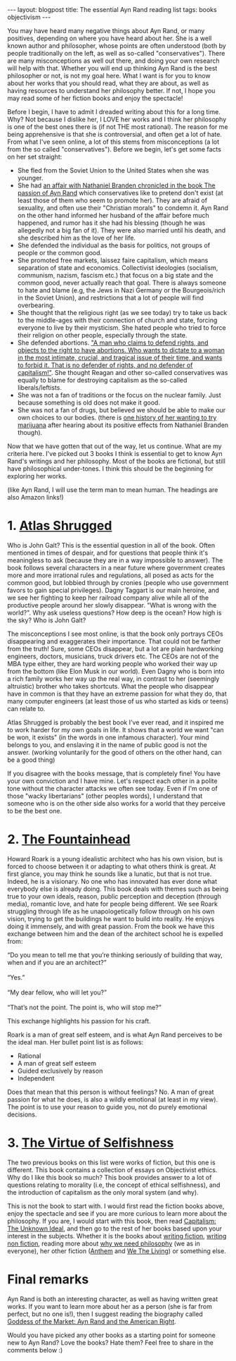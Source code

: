 #+OPTIONS: toc:nil num:nil
#+STARTUP: showall indent
#+STARTUP: hidestars
#+BEGIN_EXPORT html
---
layout: blogpost
title: The essential Ayn Rand reading list
tags: books objectivism
---
#+END_EXPORT

You may have heard many negative things about Ayn Rand, or many positives, depending on where you have heard about her. She is a well known author and philosopher, whose points are often understood (both by people traditionally on the left, as well as so-called "conservatives"). There are many misconceptions as well out there, and doing your own research will help with that. Whether you will end up thinking Ayn Rand is the best philosopher or not, is not my goal here. What I want is for you to know about her works that you should read, what they are about, as well as having resources to understand her philosophy better. If not, I hope you may read some of her fiction books and enjoy the spectacle!



Before I begin, I have to admit I dreaded writing about this for a long time. Why? Not because I dislike her, I LOVE her works and I think her philosophy is one of the best ones there is (if not THE most rational). The reason for me being apprehensive is that she is controversial, and often get a lot of hate. From what I've seen online, a lot of this stems from misconceptions (a lot from the so called "conservatives"). Before we begin, let's get some facts on her set straight:
- She fled from the Soviet Union to the United States when she was younger.
- She had [[https://en.wikipedia.org/wiki/The_Passion_of_Ayn_Rand][an affair with Nathaniel Branden chronicled in the book The passion of Ayn Rand]] which conservatives like to pretend don't exist (at least those of them who seem to promote her). They are afraid of sexuality, and often use their "Christian morals" to condemn it. Ayn Rand on the other hand informed her husband of the affair before much happened, and rumor has it she had his blessing (though he was allegedly not a big fan of it). They were also married until his death, and she described him as the love of her life.
- She defended the individual as the basis for politics, not groups of people or the common good.
- She promoted free markets, laissez faire capitalism, which means separation of state and economics. Collectivist ideologies (socialism, communism, nazism, fascism etc.) that focus on a big state and the common good, never actually reach that goal. There is always someone to hate and blame (e.g, the Jews in Nazi Germany or the Bourgeois/rich in the Soviet Union), and restrictions that a lot of people will find overbearing. 
- She thought that the religious right (as we see today) try to take us back to the middle-ages with their connection of church and state, forcing everyone to live by their mysticism. She hated people who tried to force their religion on other people, especially through the state.
- She defended abortions. [[https://www.youtube.com/watch?v=fRlvMJsehy8]["A man who claims to defend rights, and objects to the right to have abortions. Who wants to dictate to a woman in the most intimate, crucial, and tragical issue of their time, and wants to forbid it. That is no defender of rights, and no defender of capitalism!"]]. She thought Reagan and other so-called conservatives was equally to blame for destroying capitalism as the so-called liberals/leftists.
- She was not a fan of traditions or the focus on the nuclear family. Just because something is old does not make it good.
- She was not a fan of drugs, but believed we should be able to make our own choices to our bodies. (there is [[https://youtu.be/8KZUKJjgCqg?t=313][one history of her wanting to try marijuana]] after hearing about its positive effects from Nathaniel Branden though). 


Now that we have gotten that out of the way, let us continue. What are my criteria here. I've picked out 3 books I think is essential to get to know Ayn Rand's writings and her philosophy. Most of the books are fictional, but still have philosophical under-tones. I think this should be the beginning for exploring her works.

(like Ayn Rand, I will use the term man to mean human. The headings are also Amazon links!)

* 1. [[https://amzn.to/3hXByy7][Atlas Shrugged]]
Who is John Galt? This is the essential question in all of the book. Often mentioned in times of despair, and for questions that people think it's meaningless to ask (because they are in a way impossible to answer). The book follows several characters in a near future where government creates more and more irrational rules and regulations, all posed as acts for the common good, but lobbied through by cronies (people who use government favors to gain special privileges). Dagny Taggart is our main heroine, and we see her fighting to keep her railroad company alive while all of the productive people around her slowly disappear. "What is wrong with the world?". Why ask useless questions? How deep is the ocean? How high is the sky? Who is John Galt? 


The misconceptions I see most online, is that the book only portrays CEOs disappearing and exaggerates their importance. That could not be farther from the truth! Sure, some CEOs disappear, but a lot are plain hardworking engineers, doctors, musicians, truck drivers etc. The CEOs are not of the MBA type either, they are hard working people who worked their way up from the bottom (like Elon Musk in our world). Even Dagny who is born into a rich family works her way up the real way, in contrast to her (seemingly altruistic) brother who takes shortcuts. What the people who disappear have in common is that they have an extreme passion for what they do, that many computer engineers (at least those of us who started as kids or teens) can relate to. 


Atlas Shrugged is probably the best book I've ever read, and it inspired me to work harder for my own goals in life. It shows that a world we want "can be won, it exists" (in the words in one infamous character). Your mind belongs to you, and enslaving it in the name of public good is not the answer. (working voluntarily for the good of others on the other hand, can be a good thing)


If you disagree with the books message, that is completely fine! You have your own conviction and I have mine. Let's respect each other in a polite tone without the character attacks we often see today. Even if I'm one of those "wacky libertarians" (other peoples words), I understand that someone who is on the other side also works for a world that they perceive to be the best one.


* 2. [[https://amzn.to/3u2gxqM][The Fountainhead]]
Howard Roark is a young idealistic architect who has his own vision, but is forced to choose between it or adapting to what others think is great. At first glance, you may think he sounds like a lunatic, but that is not true. Indeed, he is a visionary. No one who has innovated has ever done what everybody else is already doing. This book deals with themes such as being true to your own ideals, reason, public perception and deception (through media), romantic love, and hate for people being different. We see Roark struggling through life as he unapologetically follow through on his own vision, trying to get the buildings he want to build into reality. He enjoys doing it immensely, and with great passion. From the book we have this exchange between him and the dean of the architect school he is expelled from:

#+BEGIN_VERSE
“Do you mean to tell me that you’re thinking seriously of building that way, when and if you are an architect?”

“Yes.”

“My dear fellow, who will let you?”

“That’s not the point. The point is, who will stop me?”
#+END_VERSE

This exchange highlights his passion for his craft. 


Roark is a man of great self esteem, and is what Ayn Rand perceives to be the ideal man. Her bullet point list is as follows:
- Rational
- A man of great self esteem
- Guided exclusively by reason
- Independent


Does that mean that this person is without feelings? No. A man of great passion for what he does, is also a wildly emotional (at least in my view). The point is to use your reason to guide you, not do purely emotional decisions. 



* 3. [[https://amzn.to/2XGDNyE][The Virtue of Selfishness]]
The two previous books on this list were works of fiction, but this one is different. This book contains a collection of essays on Objectivist ethics. Why do I like this book so much? This book provides answer to a lot of questions relating to morality (i.e, the concept of ethical selfishness), and the introduction of capitalism as the only moral system (and why).

This is not the book to start with. I would first read the fiction books above, enjoy the spectacle and see if you are more curious to learn more about the philosophy. If you are, I would start with this book, then read [[https://amzn.to/3hVk6Ks][Capitalism: The Unknown Ideal]], and then go to the rest of her books based upon your interest in the subjects. Whether it is the books about [[https://amzn.to/3Ay1Q1j][writing fiction]], [[https://amzn.to/3CHECXf][writing non fiction]], reading more about [[https://amzn.to/3o5ESuK][why we need philosophy]] (we as in everyone), her other fiction ([[https://amzn.to/39vCepG][Anthem]] and [[https://amzn.to/3ufSiWt][We The Living]]) or something else. 


* Final remarks
Ayn Rand is both an interesting character, as well as having written great works. If you want to learn more about her as a person (she is far from perfect, but no one is!), then I suggest reading the biography called [[https://amzn.to/3EFIn15][Goddess of the Market: Ayn Rand and the American Right]].


Would you have picked any other books as a starting point for someone new to Ayn Rand? Love the books? Hate them? Feel free to share in the comments below :) 
